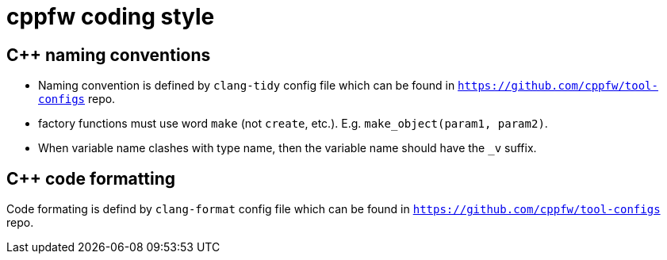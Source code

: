 = cppfw coding style

== C++ naming conventions

- Naming convention is defined by `clang-tidy` config file which can be found in `https://github.com/cppfw/tool-configs` repo.
- factory functions must use word `make` (not `create`, etc.). E.g. `make_object(param1, param2)`.
- When variable name clashes with type name, then the variable name should have the `_v` suffix.

== C++ code formatting

Code formating is defind by `clang-format` config file which can be found in `https://github.com/cppfw/tool-configs` repo.

